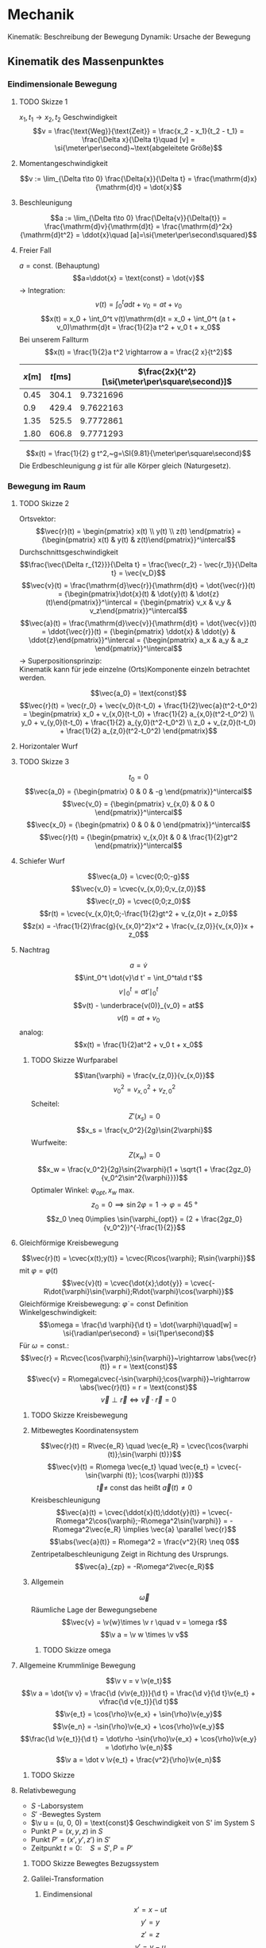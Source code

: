 * Mechanik
  Kinematik: Beschreibung der Bewegung
  Dynamik: Ursache der Bewegung

** Kinematik des Massenpunktes
*** Eindimensionale Bewegung
**** TODO Skizze 1
	$x_1,t_1 \longrightarrow x_2, t_2$
	Geschwindigkeit
	\[v = \frac{\text{Weg}}{\text{Zeit}} = \frac{x_2 - x_1}{t_2 - t_1} = \frac{\Delta x}{\Delta t}\quad [v] = \si{\meter\per\second}~\text{abgeleitete Größe}\]
**** Momentangeschwindigkeit
	 \[v := \lim_{\Delta t\to 0} \frac{\Delta{x}}{\Delta t} = \frac{\mathrm{d}x}{\mathrm{d}t} = \dot{x}\]
**** Beschleunigung
	 \[a := \lim_{\Delta t\to 0} \frac{\Delta{v}}{\Delta{t}} = \frac{\mathrm{d}v}{\mathrm{d}t} = \frac{\mathrm{d}^2x}{\mathrm{d}t^2} = \ddot{x}\quad [a]=\si{\meter\per\second\squared}\]
**** Freier Fall
	 $a = \text{const.}$ (Behauptung)
	 \[a=\ddot{x} = \text{const} = \dot{v}\]
	 $\rightarrow$ Integration: \[v(t) = \int_0^t a\mathrm{d}t + v_0 = a t + v_0\]
	 \[x(t) = x_0 + \int_0^t v(t)\mathrm{d}t = x_0 + \int_0^t (a t + v_0)\mathrm{d}t = \frac{1}{2}a t^2 + v_0 t + x_0\]
	 Bei unserem Fallturm
	 \[x(t) = \frac{1}{2}a t^2 \rightarrow a = \frac{2 x}{t^2}\]
	 | $x[\si{\meter}]$ | $t[\si{\milli\second}]$ | $\frac{2x}{t^2}[\si{\meter\per\square\second}]$ |
	 |------------------+-------------------------+-------------------------------------------------|
	 |             0.45 |                   304.1 |                                       9.7321696 |
	 |              0.9 |                   429.4 |                                       9.7622163 |
	 |             1.35 |                   525.5 |                                       9.7772861 |
	 |             1.80 |                   606.8 |                                       9.7771293 |
	 #+TBLFM: $3=(2 * $1) / (($2 / 1000)^2)
	 \[x(t) = \frac{1}{2} g t^2,~g=\SI{9.81}{\meter\per\square\second}\]
	 Die Erdbeschleunigung $g$ ist für alle Körper gleich (Naturgesetz).
*** Bewegung im Raum
**** TODO Skizze 2
	Ortsvektor:
	\[\vec{r}(t) = \begin{pmatrix} x(t) \\ y(t) \\ z(t) \end{pmatrix} = {\begin{pmatrix} x(t) & y(t) & z(t)\end{pmatrix}}^\intercal\]
	Durchschnittsgeschwindigkeit
	\[\frac{\vec{\Delta r_{12}}}{\Delta t} = \frac{\vec{r_2} - \vec{r_1}}{\Delta t} = \vec{v_D}\]
	\[\vec{v}(t) = \frac{\mathrm{d}\vec{r}}{\mathrm{d}t} = \dot{\vec{r}}(t) = {\begin{pmatrix}\dot{x}(t) & \dot{y}(t) & \dot{z}(t)\end{pmatrix}}^\intercal = {\begin{pmatrix} v_x & v_y & v_z\end{pmatrix}}^\intercal\]
	\[\vec{a}(t) = \frac{\mathrm{d}\vec{v}}{\mathrm{d}t} = \dot{\vec{v}}(t) = \ddot{\vec{r}}(t) = {\begin{pmatrix} \ddot{x} & \ddot{y} & \ddot{z}\end{pmatrix}}^\intercal = {\begin{pmatrix} a_x & a_y & a_z \end{pmatrix}}^\intercal\]
	$\rightarrow$ Superpositionsprinzip: \\
	Kinematik kann für jede einzelne (Orts)Komponente einzeln betrachtet werden.

	\[\vec{a_0} = \text{const}\]
	\[\vec{r}(t) = \vec{r_0} + \vec{v_0}(t-t_0) + \frac{1}{2}\vec{a}(t^2-t_0^2) = \begin{pmatrix} x_0 + v_{x,0}(t-t_0) + \frac{1}{2} a_{x,0}(t^2-t_0^2) \\ y_0 + v_{y,0}(t-t_0) + \frac{1}{2} a_{y,0}(t^2-t_0^2) \\ z_0 + v_{z,0}(t-t_0) + \frac{1}{2} a_{z,0}(t^2-t_0^2) \end{pmatrix}\]
**** Horizontaler Wurf
**** TODO Skizze 3
	 \[t_0 = 0\]
	 \[\vec{a_0} =  {\begin{pmatrix} 0 & 0 & -g \end{pmatrix}}^\intercal\]
	 \[\vec{v_0} =  {\begin{pmatrix} v_{x,0} & 0 & 0 \end{pmatrix}}^\intercal\]
	 \[\vec{x_0} =  {\begin{pmatrix} 0 & 0 & 0 \end{pmatrix}}^\intercal\]
	 \[\vec{r}(t) =  {\begin{pmatrix} v_{x,0}t & 0 & \frac{1}{2}gt^2 \end{pmatrix}}^\intercal\]

**** Schiefer Wurf
	 \[\vec{a_0} = \cvec{0;0;-g}\]
	 \[\vec{v_0} = \cvec{v_{x,0};0;v_{z,0}}\]
	 \[\vec{r_0} = \cvec{0;0;z_0}\]
	 \[r(t) = \cvec{v_{x,0}t;0;-\frac{1}{2}gt^2 + v_{z,0}t + z_0}\]
	 \[z(x) = -\frac{1}{2}\frac{g}{v_{x,0}^2}x^2 + \frac{v_{z,0}}{v_{x,0}}x + z_0\]

**** Nachtrag
	 \[a = \dot{v}\]
	 \[\int_0^t \dot{v}\d t' = \int_0^ta\d t'\]
	 \[v\mid_0^t = at'\mid_0^t\]
	 \[v(t) - \underbrace{v(0)}_{v_0} = at\]
	 \[v(t) = at + v_0\]
	 analog:
	 \[x(t) = \frac{1}{2}at^2 + v_0 t + x_0\]
***** TODO Skizze Wurfparabel
	  \[\tan{\varphi} = \frac{v_{z,0}}{v_{x,0}}\]
	  \[v_0^2 = v_{x,0}^2 + v_{z,0}^2\]
	  Scheitel:
	  \[Z'(x_s) = 0\]
	  \[x_s = \frac{v_0^2}{2g}\sin{2\varphi}\]
	  Wurfweite:
	  \[Z(x_w) = 0\]
	  \[x_w = \frac{v_0^2}{2g}\sin{2\varphi}(1 + \sqrt{1 + \frac{2gz_0}{v_0^2\sin^2{\varphi}}})\]
	  Optimaler Winkel: $\varphi_{opt}, x_w$ max.
	  \[z_0 = 0\implies \sin{2\varphi} = 1 \rightarrow \varphi = \SI{45}{\degree}\]
	  \[z_0 \neq 0\implies \sin{\varphi_{opt}} = (2 + \frac{2gz_0}{v_0^2})^{-\frac{1}{2}}\]
**** Gleichförmige Kreisbewegung
	 \[\vec{r}(t) = \cvec{x(t);y(t)} = \cvec{R\cos{\varphi}; R\sin{\varphi}}\]
	 mit $\varphi = \varphi(t)$
	 \[\vec{v}(t) = \cvec{\dot{x};\dot{y}} = \cvec{-R\dot{\varphi}\sin{\varphi};R\dot{\varphi}\cos{\varphi}}\]
	 Gleichförmige Kreisbewegung: $\dot{\varphi} = \text{const}$
	 Definition Winkelgeschwindigkeit:
	 \[\omega = \frac{\d \varphi}{\d t} = \dot{\varphi}\quad[w] = \si{\radian\per\second} = \si{1\per\second}\]
	 Für $\omega = \text{const.}$:
	 \[\vec{r} = R\cvec{\cos{\varphi};\sin{\varphi}}~\rightarrow \abs{\vec{r}(t)} = r = \text{const}\]
	 \[\vec{v} = R\omega\cvec{-\sin{\varphi};\cos{\varphi}}~\rightarrow \abs{\vec{r}(t)} = r = \text{const}\]
	 \[\vec{v} \perp \vec{r} \iff \vec{v}\cdot\vec{r} = 0\]
***** TODO Skizze Kreisbewegung
***** Mitbewegtes Koordinatensystem
	  \[\vec{r}(t) = R\vec{e_R} \quad \vec{e_R} = \cvec{\cos{\varphi (t)};\sin{\varphi (t)}}\]
	  \[\vec{v}(t) = R\omega \vec{e_t} \quad \vec{e_t} = \cvec{-\sin{\varphi (t)}; \cos{\varphi (t)}}\]
	  \[\vec{t} \neq~\text{const das heißt}~\vec{a}(t)\neq 0\]
	  Kreisbeschleunigung
	  \[\vec{a}(t) = \cvec{\ddot{x}(t);\ddot{y}(t)} = \cvec{-R\omega^2\cos{\varphi};-R\omega^2\sin{\varphi}} = -R\omega^2\vec{e_R} \implies \vec{a}  \parallel \vec{r}\]
	  \[\abs{\vec{a}(t)} = R\omega^2 = \frac{v^2}{R} \neq 0\]
	  Zentripetalbeschleunigung
	  Zeigt in Richtung des Ursprungs.
	  \[\vec{a}_{zp} = -R\omega^2\vec{e_R}\]
***** Allgemein
	  \[\vec{\omega}\]
	  Räumliche Lage der  Bewegungsebene
	  \[\vec{v} = \v{w}\times  \v r \quad v = \omega r\]
	  \[\v a = \v w \times \v v\]
****** TODO Skizze omega
**** Allgemeine Krummlinige Bewegung
	 \[\v v = v \v{e_t}\]
	 \[\v a = \dot{\v v} = \frac{\d (v\v{e_t})}{\d t} = \frac{\d v}{\d t}\v{e_t} + v\frac{\d v{e_t}}{\d t}\]
	 \[\v{e_t} = \cos{\rho}\v{e_x} + \sin{\rho}\v{e_y}\]
	 \[\v{e_n} = -\sin{\rho}\v{e_x} + \cos{\rho}\v{e_y}\]
	 \[\frac{\d \v{e_t}}{\d t} = \dot\rho -\sin{\rho}\v{e_x} + \cos{\rho}\v{e_y} = \dot\rho \v{e_n}\]
	 \[\v a = \dot v \v{e_t} + \frac{v^2}{\rho}\v{e_n}\]
***** TODO Skizze
**** Relativbewegung
	 - $S$ -Laborsystem
	 - $S'$ -Bewegtes System
	 - $\v u = (u, 0, 0) = \text{const}$ Geschwindigkeit von S' im System S
	 - Punkt $P=(x,y,z)$ in $S$
	 - Punkt $P'=(x',y',z')$ in $S'$
	 - Zeitpunkt $t = 0: \quad S=S', P=P'$
***** TODO Skizze Bewegtes Bezugssystem
***** Galilei-Transformation
****** Eindimensional
	   \[x' = x - ut\]
	   \[y' = y\]
	   \[z' = z\]
	   \[v' = v - u\]
	   \[t' = t\]
****** Dreidimensional
	   \[\v r' = \v r - \v u t\]
	   \[\v v' = \v v - \v u\]
	   \[\v a' = \v a\]
** Newtonsche Dynamik
   Warum bewegen sich Körper?\\
   Newton 1686: Ursache von Bewegungsänderungen sind Kräfte.
   Newtonsche Gesetze (Axiome)
   1. Jeder Körper verharrt im Zustand der Ruhe oder der gleichförmigen Bewegung, sofern er nicht durch Kräfte gezwungen wird diesen Bewegungszustand zu verlassen
   2. Die Änderung einer Bewegung wird durch Einwirken einer Kraft verursacht. Sie geschieht in Richtung der Kraft und ist proportional zu Größe der Kraft
   3. Übt ein Körper $1$ auf einen Körper $2$ die Kraft $F_{12}$, so reagiert Körper $2$ auf den Körper $1$ mit der Gegenkraft $F_{21}$ und es gilt $F_{21} = -F_{12}$ (actio = reactio)
*** Kraft und Impuls
	\[\v F = \cvec{F_x;F_y;F_z}\]
	Superpositions von Kräften (Zusatz zu den Newtonschen Gesetzen (Korollar)):
	\[\v{F}_{\text{ges}} = \sum_{i = 1}^n \v{F_i}\]
***** TODO Skizze Addition von Kräften
***** Grundkräfte der Natur
	  - Elektromagnetische Kraft
	  - Starke Kraft
	  - Schwache Kraft
	  - Gravitation
**** Impuls
	 \[\v P = m\v v\quad [\v P] = \si{\kg\meter\per\second}\]
**** Kraft
	 \[\v F = \f{\d\v P}{\d t} = \dot{\v P} = \f{\d}{\d t}(m\v v)\]
	 $m = \text{const.}$:
	 \[\v F = m \f{\d\v v}{\d t} = m\dot{\v v} = m\ddot{\v x} = m\v a\]
**** Grundgesetz der Dynamik
	 \[\v F = \dot{\v P}~\text{beziehungsweise}~\v F = m\v a\]
***** Trägheitsprinzip (Impulserhaltung)
	  \[\v P = m\v v = \text{const},~\v P = 0~\text{für}~\v F = 0\]
**** Experiment
	 \[\v F_G = \underbrace{m\v g}_{Kraft} = \underbrace{(m + M)}_{Trägheit}\v a = m_{\text{ges}}\v a\]
	 \[\v a = \f{m}{m + M}\v g \xLeftrightarrow{d = 1} a = \f{m}{m + M}g = \f{m}{m_{\text{ges}}}g\]
***** Erwartung:
	  $a\sim {\f{m}{m_{\text{ges}}}}$, $a = \f{2\Delta s}{\Delta s}$, weil $\Delta s = \f{1}{2} a\Delta t^2$
***** Messung:
	 | $m[\si{\gram}]$ | $M[\si{\gram}]$ | $m_{\text{ges}}[\si{\gram}]$ | $\f{m_{\text{ges}}}{m}$ | $\Delta s[\si{\mm}]$ | $\Delta t [\si{\second}]$ | $a[\si{\meter\per\second}]$ |
	 |-----------------+-----------------+------------------------------+-------------------------+----------------------+---------------------------+----------------------------|
	 |              10 |             470 |                          480 |                      48 |                  800 |                      2.75 |                 0.21157025 |
	 |              40 |             440 |                          480 |                      12 |                  800 |                      1.40 |                 0.81632653 |
	 |              10 |            1910 |                         1920 |                     192 |                  800 |                      5.55 |                0.051943836 |
	 |              40 |            1880 |                         1920 |                      48 |                  800 |                      2.79 |                 0.20554721 |
	 #+TBLFM: $3=$1+$2::$4=$3 / $1::$7=(2 * ($5 / 1000)) / ($6 * $6)
***** TODO Skizze
**** Trägheitsprinzip - "revisited"
	  *Definition*: Ein Bezugssystem in dem das Trägheitsprinzip gilt nennt man ein Inertialsystem. \\

	  In einem beschleunigten Bezugssystem gilt das Trägheitsprinzip _nicht_. Beschleunigte Systeme $\neq$ Inertialsysteme.
	  Das Trägheitsprinzip ist Galilei-invariant.

***** TODO Skizze whatever
*****  Trägheitsprinzip: [moderne Formulierung]:
	   Es gibt Inertialsysteme, das heißt Koordinatensysteme  in denen ein kräftefreier Körper im Zustand der Ruhe oder der gradlinig gleichförmigen Bewegung verbleibt.

**** Actio gleich Reactio
	 \[\underbrace{\v{F_{12}}}_{\text{Kraft}} = \underbrace{-\v{F_{21}}}_{\text{Gegenkraft}}\]
***** TODO Skizze von Körpern
***** TODO (Skizze) Experiment
****** Erwartung:
	   \[v_1 = v_2 \rightarrow a_1 = a_2 \rightarrow F_1 = F_2~\checkmark\]
	   Nicht trivialer Fall: \\
	   Kraftstoß: \\
	   Magnetische Kraft: $F_{\text{mag}} \sim {\f{1}{r^2}}$
	   \[v_{1,2} = \int_0^{t_{1,2}} a(t)\d t = a_{\text{eff}}T\]
	   \[\rightarrow F_1(t) = F_2(t) \rightarrow v_1 = v_2\]
***** Experiment 2
	  \[m_1 = \SI{241.8}{\gram} \wedge m_2 = \SI{341.8}{\gram} \implies \f{m_2}{m_1} \approx 1.5\]
	  \[v = \f{\Delta s}{\Delta t} \rightarrow \f{v_1}{v_2} = \f{t_2}{t_1} = \f{71}{48} \approx 1.5\]
	  \[a\sim v, F = m a \rightarrow \f{v_1}{v_2} = \f{a_1}{a_2} = \f{m_2}{m_1}\cdot \f{F_1}{F_2}\]
	  \[1 = \f{F_1}{F_2} \implies F_1 = F_2\]
***** Beispiele
	  - Kraft und Gegenkraft (TODO Skizze)
	  - Flaschenzug, Seilkräfte (TODO Skizze)
